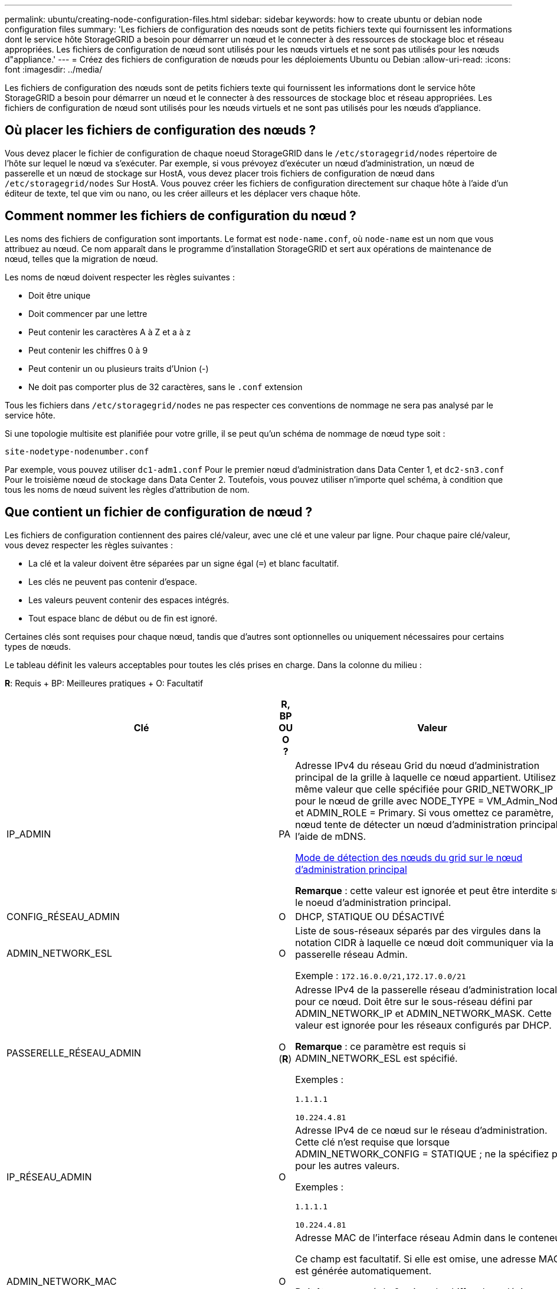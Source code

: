 ---
permalink: ubuntu/creating-node-configuration-files.html 
sidebar: sidebar 
keywords: how to create ubuntu or debian node configuration files 
summary: 'Les fichiers de configuration des nœuds sont de petits fichiers texte qui fournissent les informations dont le service hôte StorageGRID a besoin pour démarrer un nœud et le connecter à des ressources de stockage bloc et réseau appropriées. Les fichiers de configuration de nœud sont utilisés pour les nœuds virtuels et ne sont pas utilisés pour les nœuds d"appliance.' 
---
= Créez des fichiers de configuration de nœuds pour les déploiements Ubuntu ou Debian
:allow-uri-read: 
:icons: font
:imagesdir: ../media/


[role="lead"]
Les fichiers de configuration des nœuds sont de petits fichiers texte qui fournissent les informations dont le service hôte StorageGRID a besoin pour démarrer un nœud et le connecter à des ressources de stockage bloc et réseau appropriées. Les fichiers de configuration de nœud sont utilisés pour les nœuds virtuels et ne sont pas utilisés pour les nœuds d'appliance.



== Où placer les fichiers de configuration des nœuds ?

Vous devez placer le fichier de configuration de chaque noeud StorageGRID dans le `/etc/storagegrid/nodes` répertoire de l'hôte sur lequel le nœud va s'exécuter. Par exemple, si vous prévoyez d'exécuter un nœud d'administration, un nœud de passerelle et un nœud de stockage sur HostA, vous devez placer trois fichiers de configuration de nœud dans `/etc/storagegrid/nodes` Sur HostA. Vous pouvez créer les fichiers de configuration directement sur chaque hôte à l'aide d'un éditeur de texte, tel que vim ou nano, ou les créer ailleurs et les déplacer vers chaque hôte.



== Comment nommer les fichiers de configuration du nœud ?

Les noms des fichiers de configuration sont importants. Le format est `node-name.conf`, où `node-name` est un nom que vous attribuez au nœud. Ce nom apparaît dans le programme d'installation StorageGRID et sert aux opérations de maintenance de nœud, telles que la migration de nœud.

Les noms de nœud doivent respecter les règles suivantes :

* Doit être unique
* Doit commencer par une lettre
* Peut contenir les caractères A à Z et a à z
* Peut contenir les chiffres 0 à 9
* Peut contenir un ou plusieurs traits d'Union (-)
* Ne doit pas comporter plus de 32 caractères, sans le `.conf` extension


Tous les fichiers dans `/etc/storagegrid/nodes` ne pas respecter ces conventions de nommage ne sera pas analysé par le service hôte.

Si une topologie multisite est planifiée pour votre grille, il se peut qu'un schéma de nommage de nœud type soit :

[listing]
----
site-nodetype-nodenumber.conf
----
Par exemple, vous pouvez utiliser `dc1-adm1.conf` Pour le premier nœud d'administration dans Data Center 1, et `dc2-sn3.conf` Pour le troisième nœud de stockage dans Data Center 2. Toutefois, vous pouvez utiliser n'importe quel schéma, à condition que tous les noms de nœud suivent les règles d'attribution de nom.



== Que contient un fichier de configuration de nœud ?

Les fichiers de configuration contiennent des paires clé/valeur, avec une clé et une valeur par ligne. Pour chaque paire clé/valeur, vous devez respecter les règles suivantes :

* La clé et la valeur doivent être séparées par un signe égal (`=`) et blanc facultatif.
* Les clés ne peuvent pas contenir d'espace.
* Les valeurs peuvent contenir des espaces intégrés.
* Tout espace blanc de début ou de fin est ignoré.


Certaines clés sont requises pour chaque nœud, tandis que d'autres sont optionnelles ou uniquement nécessaires pour certains types de nœuds.

Le tableau définit les valeurs acceptables pour toutes les clés prises en charge. Dans la colonne du milieu :

*R*: Requis + BP: Meilleures pratiques + O: Facultatif

[cols="2a,1a,4a"]
|===
| Clé | R, BP OU O ? | Valeur 


 a| 
IP_ADMIN
 a| 
PA
 a| 
Adresse IPv4 du réseau Grid du nœud d'administration principal de la grille à laquelle ce nœud appartient. Utilisez la même valeur que celle spécifiée pour GRID_NETWORK_IP pour le nœud de grille avec NODE_TYPE = VM_Admin_Node et ADMIN_ROLE = Primary. Si vous omettez ce paramètre, le nœud tente de détecter un nœud d'administration principal à l'aide de mDNS.

xref:how-grid-nodes-discover-primary-admin-node.adoc[Mode de détection des nœuds du grid sur le nœud d'administration principal]

*Remarque* : cette valeur est ignorée et peut être interdite sur le noeud d'administration principal.



 a| 
CONFIG_RÉSEAU_ADMIN
 a| 
O
 a| 
DHCP, STATIQUE OU DÉSACTIVÉ



 a| 
ADMIN_NETWORK_ESL
 a| 
O
 a| 
Liste de sous-réseaux séparés par des virgules dans la notation CIDR à laquelle ce nœud doit communiquer via la passerelle réseau Admin.

Exemple : `172.16.0.0/21,172.17.0.0/21`



 a| 
PASSERELLE_RÉSEAU_ADMIN
 a| 
O (*R*)
 a| 
Adresse IPv4 de la passerelle réseau d'administration locale pour ce nœud. Doit être sur le sous-réseau défini par ADMIN_NETWORK_IP et ADMIN_NETWORK_MASK. Cette valeur est ignorée pour les réseaux configurés par DHCP.

*Remarque* : ce paramètre est requis si ADMIN_NETWORK_ESL est spécifié.

Exemples :

`1.1.1.1`

`10.224.4.81`



 a| 
IP_RÉSEAU_ADMIN
 a| 
O
 a| 
Adresse IPv4 de ce nœud sur le réseau d'administration. Cette clé n'est requise que lorsque ADMIN_NETWORK_CONFIG = STATIQUE ; ne la spécifiez pas pour les autres valeurs.

Exemples :

`1.1.1.1`

`10.224.4.81`



 a| 
ADMIN_NETWORK_MAC
 a| 
O
 a| 
Adresse MAC de l'interface réseau Admin dans le conteneur.

Ce champ est facultatif. Si elle est omise, une adresse MAC est générée automatiquement.

Doit être composé de 6 paires de chiffres hexadécimaux séparés par deux-points.

Exemple : `b2:9c:02:c2:27:10`



 a| 
ADMIN_NETWORK_MASK
 a| 
O
 a| 
Masque de réseau IPv4 pour ce nœud, sur le réseau d'administration. Cette clé n'est requise que lorsque ADMIN_NETWORK_CONFIG = STATIQUE ; ne la spécifiez pas pour les autres valeurs.

Exemples :

`255.255.255.0`

`255.255.248.0`



 a| 
MTU_RÉSEAU_ADMIN
 a| 
O
 a| 
Unité de transmission maximale (MTU) pour ce nœud sur le réseau Admin. Ne spécifiez pas si ADMIN_NETWORK_CONFIG = DHCP. Si elle est spécifiée, la valeur doit être comprise entre 1280 et 9216. Si omis, 1500 est utilisé.

Si vous souhaitez utiliser des trames jumbo, définissez la valeur MTU sur une valeur adaptée aux trames jumbo, comme 9000. Sinon, conservez la valeur par défaut.

*IMPORTANT* : la valeur MTU du réseau doit correspondre à la valeur configurée sur le port du commutateur auquel le nœud est connecté. Dans le cas contraire, des problèmes de performances réseau ou une perte de paquets peuvent se produire.

Exemples :

`1500`

`8192`



 a| 
CIBLE_RÉSEAU_ADMIN
 a| 
PA
 a| 
Nom de l'unité hôte que vous utiliserez pour accéder au réseau d'administration par le nœud StorageGRID. Seuls les noms d'interface réseau sont pris en charge. En général, vous utilisez un nom d'interface différent de celui spécifié pour GRID_NETWORK_TARGET ou CLIENT_NETWORK_TARGET.

*Remarque* : n'utilisez pas de périphériques de liaison ou de pont comme cible réseau. Configurez un VLAN (ou une autre interface virtuelle) sur le périphérique de liaison, ou utilisez un pont et une paire Ethernet virtuelle (veth).

*Meilleure pratique*:spécifiez une valeur même si ce nœud ne possède pas d'adresse IP de réseau Admin initialement. Vous pouvez ensuite ajouter une adresse IP de réseau d'administration plus tard, sans avoir à reconfigurer le nœud sur l'hôte.

Exemples :

`bond0.1002`

`ens256`



 a| 
TYPE_CIBLE_RÉSEAU_ADMIN
 a| 
O
 a| 
Interface

(Il s'agit de la seule valeur prise en charge.)



 a| 
ADMIN_NETWORK_TARGET_TYPE_INTERFACE_CLONE_MAC
 a| 
PA
 a| 
Vrai ou faux

Définissez la clé sur « true » pour que le conteneur StorageGRID utilise l'adresse MAC de l'interface hôte cible sur le réseau d'administration.

*Meilleure pratique:* dans les réseaux où le mode promiscuous serait nécessaire, utilisez la clé ADMIN_NETWORK_TARGET_TYPE_INTERFACE_CLONE_MAC.

Pour plus de détails sur le clonage MAC :

xref:../rhel/configuring-host-network.adoc#considerations-and-recommendations-for-mac-address-cloning[Considérations et recommandations relatives au clonage d'adresses MAC (Red Hat Enterprise Linux ou CentOS)]

xref:../ubuntu/configuring-host-network.adoc#considerations-and-recommendations-for-mac-address-cloning[Considérations et recommandations relatives au clonage d'adresses MAC (Ubuntu ou Debian)]



 a| 
RÔLE_ADMINISTRATEUR
 a| 
*R*
 a| 
Primaire ou non primaire

Cette clé n'est requise que lorsque NODE_TYPE = VM_Admin_Node ; ne la spécifiez pas pour les autres types de nœud.



 a| 
JOURNAUX_AUDIT_BLOC_PÉRIPHÉRIQUE
 a| 
*R*
 a| 
Chemin et nom du fichier spécial de périphérique de bloc ce nœud utilisera pour le stockage persistant des journaux d'audit. Cette clé n'est requise que pour les nœuds avec NODE_TYPE = VM_Admin_Node ; ne l'indiquez pas pour les autres types de nœuds.

Exemples :

`/dev/disk/by-path/pci-0000:03:00.0-scsi-0:0:0:0`

`/dev/disk/by-id/wwn-0x600a09800059d6df000060d757b475fd`

`/dev/mapper/sgws-adm1-audit-logs`



 a| 
BLOCK_DEVICE_RANGEDB_000

BLOCK_DEVICE_RANGEDB_001

BLOCK_DEVICE_RANGEDB_002

BLOCK_DEVICE_RANGEDB_003

BLOCK_DEVICE_RANGEDB_004

BLOCK_DEVICE_RANGEDB_005

BLOCK_DEVICE_RANGEDB_006

BLOCK_DEVICE_RANGEDB_007

BLOCK_DEVICE_RANGEDB_008

BLOCK_DEVICE_RANGEDB_009

BLOCK_DEVICE_RANGEDB_010

BLOCK_DEVICE_RANGEDB_011

BLOCK_DEVICE_RANGEDB_012

BLOCK_DEVICE_RANGEDB_013

BLOCK_DEVICE_RANGEDB_014

BLOCK_DEVICE_RANGEDB_015
 a| 
*R*
 a| 
Chemin et nom du fichier spécial de périphérique de bloc ce nœud utilisera pour le stockage objet permanent. Cette clé est uniquement requise pour les nœuds avec NODE_TYPE = VM_Storage_Node ; ne pas la spécifier pour les autres types de nœuds.

Seul LE BLOC_DEVICE_RANGEDB_000 est requis ; le reste est facultatif. Le dispositif de bloc spécifié pour BLOCK_DEVICE_RANGEDB_000 doit être d'au moins 4 To ; les autres peuvent être plus petits.

Ne pas laisser de discontinuités. Si vous spécifiez BLOCK_DEVICE_RANGEDB_005, vous devez également spécifier BLOCK_DEVICE_RANGEDB_004.

*Remarque* : pour la compatibilité avec les déploiements existants, les clés à deux chiffres sont prises en charge pour les nœuds mis à niveau.

Exemples :

`/dev/disk/by-path/pci-0000:03:00.0-scsi-0:0:0:0`

`/dev/disk/by-id/wwn-0x600a09800059d6df000060d757b475fd`

`/dev/mapper/sgws-sn1-rangedb-000`



 a| 
BLOQUER_LES_TABLES_PÉRIPHÉRIQUES
 a| 
*R*
 a| 
Chemin et nom du fichier spécial de l'unité de bloc ce noeud sera utilisé pour le stockage persistant des tables de base de données. Cette clé n'est requise que pour les nœuds avec NODE_TYPE = VM_Admin_Node ; ne l'indiquez pas pour les autres types de nœuds.

Exemples :

`/dev/disk/by-path/pci-0000:03:00.0-scsi-0:0:0:0`

`/dev/disk/by-id/wwn-0x600a09800059d6df000060d757b475fd`

`/dev/mapper/sgws-adm1-tables`



 a| 
BLOCK_DEVICE_VAR_LOCAL
 a| 
*R*
 a| 
Chemin et nom du fichier spécial de périphérique de bloc ce nœud utilisera pour son stockage persistant /var/local.

Exemples :

`/dev/disk/by-path/pci-0000:03:00.0-scsi-0:0:0:0`

`/dev/disk/by-id/wwn-0x600a09800059d6df000060d757b475fd`

`/dev/mapper/sgws-sn1-var-local`



 a| 
CONFIG_RÉSEAU_CLIENT
 a| 
O
 a| 
DHCP, STATIQUE OU DÉSACTIVÉ



 a| 
PASSERELLE_RÉSEAU_CLIENT
 a| 
O
 a| 
Adresse IPv4 de la passerelle réseau client locale pour ce nœud, qui doit se trouver sur le sous-réseau défini par CLIENT_NETWORK_IP et CLIENT_NETWORK_MASK. Cette valeur est ignorée pour les réseaux configurés par DHCP.

Exemples :

`1.1.1.1`

`10.224.4.81`



 a| 
IP_RÉSEAU_CLIENT
 a| 
O
 a| 
Adresse IPv4 de ce nœud sur le réseau client. Cette clé n'est requise que lorsque CLIENT_NETWORK_CONFIG = STATIQUE ; ne pas la spécifier pour les autres valeurs.

Exemples :

`1.1.1.1`

`10.224.4.81`



 a| 
CLIENT_RÉSEAU_MAC
 a| 
O
 a| 
Adresse MAC de l'interface réseau client dans le conteneur.

Ce champ est facultatif. Si elle est omise, une adresse MAC est générée automatiquement.

Doit être composé de 6 paires de chiffres hexadécimaux séparés par deux-points.

Exemple : `b2:9c:02:c2:27:20`



 a| 
MASQUE_RÉSEAU_CLIENT
 a| 
O
 a| 
Masque de réseau IPv4 pour ce nœud sur le réseau client. Cette clé n'est requise que lorsque CLIENT_NETWORK_CONFIG = STATIQUE ; ne pas la spécifier pour les autres valeurs.

Exemples :

`255.255.255.0`

`255.255.248.0`



 a| 
MTU_CLIENT_RÉSEAU
 a| 
O
 a| 
Unité de transmission maximale (MTU) pour ce nœud sur le réseau client. Ne spécifiez pas si CLIENT_NETWORK_CONFIG = DHCP. Si elle est spécifiée, la valeur doit être comprise entre 1280 et 9216. Si omis, 1500 est utilisé.

Si vous souhaitez utiliser des trames jumbo, définissez la valeur MTU sur une valeur adaptée aux trames jumbo, comme 9000. Sinon, conservez la valeur par défaut.

*IMPORTANT* : la valeur MTU du réseau doit correspondre à la valeur configurée sur le port du commutateur auquel le nœud est connecté. Dans le cas contraire, des problèmes de performances réseau ou une perte de paquets peuvent se produire.

Exemples :

`1500`

`8192`



 a| 
CIBLE_RÉSEAU_CLIENT
 a| 
PA
 a| 
Nom du périphérique hôte que vous utiliserez pour accéder au réseau client par le nœud StorageGRID. Seuls les noms d'interface réseau sont pris en charge. En général, vous utilisez un nom d'interface différent de celui spécifié pour GRID_NETWORK_TARGET ou ADMIN_NETWORK_TARGET.

*Remarque* : n'utilisez pas de périphériques de liaison ou de pont comme cible réseau. Configurez un VLAN (ou une autre interface virtuelle) sur le périphérique de liaison, ou utilisez un pont et une paire Ethernet virtuelle (veth).

*Meilleure pratique :* Indiquez une valeur même si ce nœud ne possède pas d'adresse IP de réseau client au départ. Vous pouvez ensuite ajouter une adresse IP du réseau client ultérieurement, sans avoir à reconfigurer le nœud sur l'hôte.

Exemples :

`bond0.1003`

`ens423`



 a| 
TYPE_CIBLE_RÉSEAU_CLIENT
 a| 
O
 a| 
Interface

(Cette valeur est prise en charge uniquement.)



 a| 
CLIENT_RÉSEAU_CIBLE_TYPE_INTERFACE_CLONE_MAC
 a| 
PA
 a| 
Vrai ou faux

Définissez la clé sur « true » pour que le conteneur StorageGRID utilise l'adresse MAC de l'interface cible hôte sur le réseau client.

*Meilleure pratique:* dans les réseaux où le mode promiscuous serait nécessaire, utilisez plutôt la clé CLIENT_NETWORK_TARGET_TYPE_INTERFACE_CLONE_MAC.

Pour plus de détails sur le clonage MAC :

xref:../rhel/configuring-host-network.adoc#considerations-and-recommendations-for-mac-address-cloning[Considérations et recommandations relatives au clonage d'adresses MAC (Red Hat Enterprise Linux ou CentOS)]

xref:../ubuntu/configuring-host-network.adoc#considerations-and-recommendations-for-mac-address-cloning[Considérations et recommandations relatives au clonage d'adresses MAC (Ubuntu ou Debian)]



 a| 
CONFIG_RÉSEAU_GRID
 a| 
PA
 a| 
STATIQUE ou DHCP

(Statique par défaut si non spécifié.)



 a| 
PASSERELLE_RÉSEAU_GRILLE
 a| 
*R*
 a| 
Adresse IPv4 de la passerelle réseau Grid locale pour ce nœud, qui doit se trouver sur le sous-réseau défini par GRID_NETWORK_IP et GRID_NETWORK_MASK. Cette valeur est ignorée pour les réseaux configurés par DHCP.

Si le réseau Grid est un sous-réseau unique sans passerelle, utilisez soit l'adresse de passerelle standard pour le sous-réseau (X. Y.1), soit la valeur DE GRID_NETWORK_IP de ce nœud. Ces valeurs simplifient les extensions potentielles du réseau Grid.



 a| 
IP_RÉSEAU_GRID
 a| 
*R*
 a| 
Adresse IPv4 de ce nœud sur le réseau Grid. Cette clé n'est requise que lorsque GRID_NETWORK_CONFIG = STATIQUE ; ne la spécifiez pas pour les autres valeurs.

Exemples :

`1.1.1.1`

`10.224.4.81`



 a| 
GRID_RÉSEAU_MAC
 a| 
O
 a| 
Adresse MAC de l'interface réseau de la grille dans le conteneur.

Ce champ est facultatif. Si elle est omise, une adresse MAC est générée automatiquement.

Doit être composé de 6 paires de chiffres hexadécimaux séparés par deux-points.

Exemple : `b2:9c:02:c2:27:30`



 a| 
GRID_NETWORK_MASK
 a| 
O
 a| 
Masque de réseau IPv4 pour ce nœud sur le réseau Grid. Cette clé n'est requise que lorsque GRID_NETWORK_CONFIG = STATIQUE ; ne la spécifiez pas pour les autres valeurs.

Exemples :

`255.255.255.0`

`255.255.248.0`



 a| 
GRID_NETWORK_MTU
 a| 
O
 a| 
Unité de transmission maximale (MTU) pour ce nœud sur le réseau Grid. Ne spécifiez pas si GRID_NETWORK_CONFIG = DHCP. Si elle est spécifiée, la valeur doit être comprise entre 1280 et 9216. Si omis, 1500 est utilisé.

Si vous souhaitez utiliser des trames jumbo, définissez la valeur MTU sur une valeur adaptée aux trames jumbo, comme 9000. Sinon, conservez la valeur par défaut.

*IMPORTANT* : la valeur MTU du réseau doit correspondre à la valeur configurée sur le port du commutateur auquel le nœud est connecté. Dans le cas contraire, des problèmes de performances réseau ou une perte de paquets peuvent se produire.

*IMPORTANT* : pour des performances réseau optimales, tous les nœuds doivent être configurés avec des valeurs MTU similaires sur leurs interfaces réseau Grid. L'alerte *Grid Network MTU mismatch* est déclenchée en cas de différence importante dans les paramètres MTU pour le réseau Grid sur les nœuds individuels. Les valeurs MTU ne doivent pas être identiques pour tous les types de réseau.

Exemples :

1500 8192



 a| 
CIBLE_RÉSEAU_GRILLE
 a| 
*R*
 a| 
Nom de l'unité hôte que vous utiliserez pour accéder au réseau Grid par le nœud StorageGRID. Seuls les noms d'interface réseau sont pris en charge. En général, vous utilisez un nom d'interface différent de celui spécifié pour ADMIN_NETWORK_TARGET ou CLIENT_NETWORK_TARGET.

*Remarque* : n'utilisez pas de périphériques de liaison ou de pont comme cible réseau. Configurez un VLAN (ou une autre interface virtuelle) sur le périphérique de liaison, ou utilisez un pont et une paire Ethernet virtuelle (veth).

Exemples :

`bond0.1001`

`ens192`



 a| 
TYPE_CIBLE_RÉSEAU_GRILLE
 a| 
O
 a| 
Interface

(Il s'agit de la seule valeur prise en charge.)



 a| 
GRID_NETWORK_TARGET_TYPE_INTERFACE_CLONE_MAC
 a| 
*BP*
 a| 
Vrai ou faux

Définissez la valeur de la clé sur « true » pour que le conteneur StorageGRID utilise l'adresse MAC de l'interface cible de l'hôte sur le réseau de la grille.

*Meilleure pratique:* dans les réseaux où le mode promiscuous serait nécessaire, utilisez la clé GRID_NETWORK_TARGET_TYPE_INTERFACE_CLONE_MAC.

Pour plus de détails sur le clonage MAC :

xref:../rhel/configuring-host-network.adoc#considerations-and-recommendations-for-mac-address-cloning[Considérations et recommandations relatives au clonage d'adresses MAC (Red Hat Enterprise Linux ou CentOS)]

xref:../ubuntu/configuring-host-network.adoc#considerations-and-recommendations-for-mac-address-cloning[Considérations et recommandations relatives au clonage d'adresses MAC (Ubuntu ou Debian)]



 a| 
INTERFACES_TARGET_nnnn
 a| 
O
 a| 
Nom et description facultative d'une interface supplémentaire que vous souhaitez ajouter à ce nœud. Vous pouvez ajouter plusieurs interfaces supplémentaires à chaque nœud.

Pour _nnnn_, spécifiez un numéro unique pour chaque entrée INTERFACES_TARGET que vous ajoutez.

Pour la valeur, spécifiez le nom de l'interface physique sur l'hôte bare-Metal. Ensuite, si vous le souhaitez, ajoutez une virgule et fournissez une description de l'interface, qui s'affiche sur la page des interfaces VLAN et sur la page des groupes haute disponibilité.

Par exemple : `INTERFACES_TARGET_01=ens256, Trunk`

Si vous ajoutez une interface de jonction, vous devez configurer une interface VLAN dans StorageGRID. Si vous ajoutez une interface d'accès, vous pouvez l'ajouter directement à un groupe haute disponibilité ; vous n'avez pas besoin de configurer une interface VLAN.



 a| 
RAM_MAXIMALE
 a| 
O
 a| 
Quantité maximale de RAM que ce nœud est autorisé à consommer. Si cette clé est omise, le nœud n'a aucune restriction de mémoire. Lorsque vous définissez ce champ pour un nœud de niveau production, indiquez une valeur inférieure d'au moins 24 Go et de 16 à 32 Go à la mémoire RAM totale du système.

*Remarque* : la valeur de la RAM affecte l'espace réservé des métadonnées réelles d'un nœud. Voir la xref:../admin/index.adoc[Instructions d'administration de StorageGRID] Pour une description de l'espace réservé aux métadonnées.

Le format de ce champ est `<number><unit>`, où `<unit>` peut être `b`, `k`, `m`, ou `g`.

Exemples :

`24g`

`38654705664b`

*Remarque* : si vous souhaitez utiliser cette option, vous devez activer la prise en charge du noyau pour les groupes de mémoire.



 a| 
TYPE_NŒUD
 a| 
*R*
 a| 
Type de nœud :

VM_Admin_Node VM_Storage_Node VM_Archive_Node VM_API_Gateway



 a| 
SCHÉMA DE PORT
 a| 
O
 a| 
Permet de remapper tout port utilisé par un nœud pour les communications internes de nœud de grille ou les communications externes. Le remappage des ports est nécessaire si les stratégies de mise en réseau d'entreprise limitent un ou plusieurs ports utilisés par StorageGRID, comme décrit dans « Communications des nœuds de grille interne » ou « communications externes ».

*IMPORTANT*: Ne pas remapper les ports que vous prévoyez utiliser pour configurer les points de terminaison de l'équilibreur de charge.

*Remarque* : si seul PORT_REMAPPAGE est défini, le mappage que vous spécifiez est utilisé pour les communications entrantes et sortantes. Si PORT_REMAPPAGE_INBOUND est également spécifié, PORT_REMAPPAGE s'applique uniquement aux communications sortantes.

Le format utilisé est : `<network type>/<protocol>/<default port used by grid node>/<new port>`, où `<network type>` est un grid, un administrateur ou un client. le protocole est tcp ou udp.

Par exemple :

`PORT_REMAP = client/tcp/18082/443`



 a| 
PORT_REMAPPAGE_ENTRANT
 a| 
O
 a| 
Mappe de nouveau les communications entrantes sur le port spécifié. Si vous spécifiez PORT_REMAPPAGE_INBOUND mais ne spécifiez pas de valeur pour PORT_REMAPPAGE, les communications sortantes du port ne sont pas modifiées.

*IMPORTANT*: Ne pas remapper les ports que vous prévoyez utiliser pour configurer les points de terminaison de l'équilibreur de charge.

Le format utilisé est : `<network type>/<protocol:>/<remapped port >/<default port used by grid node>`, où `<network type>` est un grid, un administrateur ou un client. le protocole est tcp ou udp.

Par exemple :

`PORT_REMAP_INBOUND = grid/tcp/3022/22`

|===
xref:../network/index.adoc[Instructions de mise en réseau]
